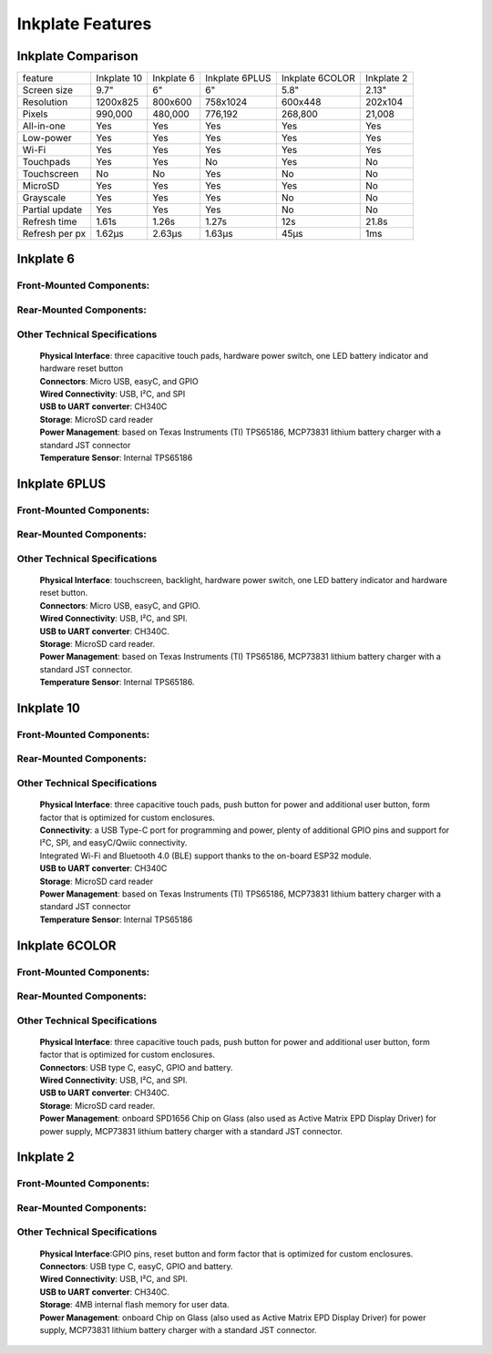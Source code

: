 Inkplate Features
=================

Inkplate Comparison
-------------------

=============== =========== ========== ============== =============== =============
feature         Inkplate 10 Inkplate 6 Inkplate 6PLUS Inkplate 6COLOR Inkplate 2
--------------- ----------- ---------- -------------- --------------- -------------
Screen size         9.7"        6"          6"              5.8"          2.13" 
Resolution        1200x825   800x600     758x1024         600x448        202x104
Pixels             990,000   480,000      776,192         268,800        21,008
All-in-one           Yes       Yes          Yes             Yes          Yes
Low-power            Yes       Yes          Yes             Yes          Yes
Wi-Fi                Yes       Yes          Yes             Yes          Yes
Touchpads            Yes       Yes          No              Yes          No
Touchscreen          No        No           Yes             No           No
MicroSD              Yes       Yes          Yes             Yes          No
Grayscale            Yes       Yes          Yes             No           No
Partial update       Yes       Yes          Yes             No           No
Refresh time       1.61s     1.26s          1.27s           12s          21.8s
Refresh per px     1.62μs    2.63μs         1.63μs         45μs          1ms
=============== =========== ========== ============== =============== =============


Inkplate 6
-----------

Front-Mounted Components:
#########################

.. image:: images/inkplate6_front.jpg
    :width: 500

Rear-Mounted Components:
########################

.. image:: images/inkplate6_back.jpg
    :width: 500

Other Technical Specifications
##############################
    | **Physical Interface**: three capacitive touch pads, hardware power switch, one LED battery indicator and hardware reset button
    | **Connectors**: Micro USB, easyC, and GPIO
    | **Wired Connectivity**: USB, I²C, and SPI
    | **USB to UART converter**: CH340C
    | **Storage**: MicroSD card reader
    | **Power Management**: based on Texas Instruments (TI) TPS65186, MCP73831 lithium battery charger with a standard JST connector
    | **Temperature Sensor**: Internal TPS65186


Inkplate 6PLUS
----------------

Front-Mounted Components:
#########################

.. image:: images/inkplate6plus_front.jpg
    :width: 500

Rear-Mounted Components:
########################

.. image:: images/inkplate6plus_back.jpg
    :width: 500

Other Technical Specifications
##############################
    | **Physical Interface**: touchscreen, backlight, hardware power switch, one LED battery indicator and hardware reset button.
    | **Connectors**: Micro USB, easyC, and GPIO.
    | **Wired Connectivity**: USB, I²C, and SPI.
    | **USB to UART converter**: CH340C.
    | **Storage**: MicroSD card reader.
    | **Power Management**: based on Texas Instruments (TI) TPS65186, MCP73831 lithium battery charger with a standard JST connector.
    | **Temperature Sensor**: Internal TPS65186.


Inkplate 10
------------

Front-Mounted Components:
#########################

.. image:: images/inkplate10_front.png
    :width: 500

Rear-Mounted Components:
########################

.. image:: images/inkplate10_back.png
    :width: 500

Other Technical Specifications
##############################
    | **Physical Interface**: three capacitive touch pads, push button for power and additional user button, form factor that is optimized for custom enclosures.
    | **Connectivity**: a USB Type-C port for programming and power, plenty of additional GPIO pins and support for I²C, SPI, and easyC/Qwiic connectivity.
    | Integrated Wi-Fi and Bluetooth 4.0 (BLE) support thanks to the on-board ESP32 module.
    | **USB to UART converter**: CH340C
    | **Storage**: MicroSD card reader
    | **Power Management**: based on Texas Instruments (TI) TPS65186, MCP73831 lithium battery charger with a standard JST connector
    | **Temperature Sensor**: Internal TPS65186


Inkplate 6COLOR
----------------

Front-Mounted Components:
#########################

.. image:: images/inkplate6color_front.jpg
    :width: 500

Rear-Mounted Components:
########################

.. image:: images/inkplate6color_back.jpg
    :width: 500

Other Technical Specifications
##############################
    | **Physical Interface**: three capacitive touch pads, push button for power and additional user button, form factor that is optimized for custom enclosures.
    | **Connectors**: USB type C, easyC, GPIO and battery.
    | **Wired Connectivity**: USB, I²C, and SPI.
    | **USB to UART converter**: CH340C.
    | **Storage**: MicroSD card reader.
    | **Power Management**: onboard SPD1656 Chip on Glass (also used as Active Matrix EPD Display Driver) for power supply, MCP73831 lithium battery charger with a standard JST connector.


Inkplate 2
----------------

Front-Mounted Components:
#########################

.. image:: images/inkplate2_front.jpg
    :width: 500

Rear-Mounted Components:
########################

.. image:: images/inkplate2_back.jpg
    :width: 500

Other Technical Specifications
##############################
    | **Physical Interface**:GPIO pins, reset button and form factor that is optimized for custom enclosures.
    | **Connectors**: USB type C, easyC, GPIO and battery.
    | **Wired Connectivity**: USB, I²C, and SPI.
    | **USB to UART converter**: CH340C.
    | **Storage**: 4MB internal flash memory for user data.
    | **Power Management**: onboard Chip on Glass (also used as Active Matrix EPD Display Driver) for power supply, MCP73831 lithium battery charger with a standard JST connector.